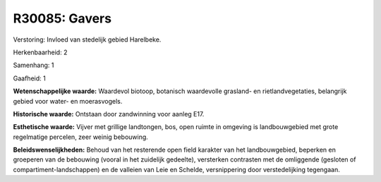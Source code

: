 R30085: Gavers
==============

Verstoring:
Invloed van stedelijk gebied Harelbeke.

Herkenbaarheid: 2

Samenhang: 1

Gaafheid: 1

**Wetenschappelijke waarde:**
Waardevol biotoop, botanisch waardevolle grasland- en
rietlandvegetaties, belangrijk gebied voor water- en moerasvogels.

**Historische waarde:**
Ontstaan door zandwinning voor aanleg E17.

**Esthetische waarde:**
Vijver met grillige landtongen, bos, open ruimte in omgeving is
landbouwgebied met grote regelmatige percelen, zeer weinig bebouwing.



**Beleidswenselijkheden:**
Behoud van het resterende open field karakter van het landbouwgebied,
beperken en groeperen van de bebouwing (vooral in het zuidelijk
gedeelte), versterken contrasten met de omliggende (gesloten of
compartiment-landschappen) en de valleien van Leie en Schelde,
versnippering door verstedelijking tegengaan.
